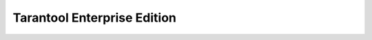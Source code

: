 .. _tarantool_enterprise:

Tarantool Enterprise Edition
============================

.. ifconfig:: language == 'en'

    .. container:: documentation-main-page-description

        This section describes the Enterprise Edition of Tarantool software -- a Lua
        application server integrated with a DBMS for deploying fault-tolerant
        distributed data storages.

        The Enterprise Edition provides an `extended feature set <https://www.tarantool.io/en/compare/>`__ for developing
        and managing clustered Tarantool applications, for example:

        * Static package for standalone Linux systems.
        * Tarantool bindings to OpenLDAP.
        * Security :ref:`audit log <enterprise-logging>`.
        * Enterprise database connectivity:
          Oracle and any ODBC-supported DBMS
          (for example, MySQL, Microsoft SQL Server).
        * SSL support for :ref:`traffic encryption <enterprise-iproto-encryption>`.
        * :doc:`Tuple compression <tuple_compression>`.
        * :doc:`Non-blocking DDL <space_upgrade>`.

        The Enterprise Edition is distributed in the form of an SDK, which includes
        the following key components:

        * The Tarantool EE binary, which can use :ref:`centralized configuration <configuration_etcd_overview>`.
        * The extended Enterprise version of the :ref:`tt <tt-cli>` utility.
        * :ref:`Tarantool Cluster Manager <tcm>` -- a web-based visual tool for managing Tarantool clusters.



.. ifconfig:: language == 'ru'

    .. container:: documentation-main-page-description

        Данное руководство посвящено Enterprise-версии продукта Tarantool,
        который сочетает в себе сервер приложений Lua и отказоустойчивую
        распределенную СУБД.

        Enterprise-версия предлагает `дополнительные возможности <https://www.tarantool.io/ru/compare/>`__ по
        разработке и эксплуатации кластерных приложений, например:

        * Статическая сборка для автономных Linux-систем.
        * Модуль интеграции с OpenLDAP.
        * :ref:`Журнал аудита безопасности <enterprise-logging>`.
        * Подключения к корпоративным базам данных:
          Oracle и любым СУБД с интерфейсом ODBC (например, MySQL, Microsoft SQL Server).
        * :ref:`Шифрование трафика <enterprise-iproto-encryption>` с помощью SSL.
        * :doc:`Сжатие кортежей <tuple_compression>`.
        * :doc:`Смена схемы данных в фоновом режиме <space_upgrade>`.

        Enterprise-версия распространяется в форме SDK, который включает следующие
        ключевые компоненты:

        * Исполняемый файл Tarantool EE binary, который может работать с :ref:`цетрализованной конфигурацией <configuration_etcd_overview>`.
        * Расширенная Enterprise-версия утилиты :ref:`tt <tt-cli>`.
        * :ref:`Tarantool Cluster Manager <tcm>` -- визуальный веб-инструмент для управления кластерами Tarantool.

